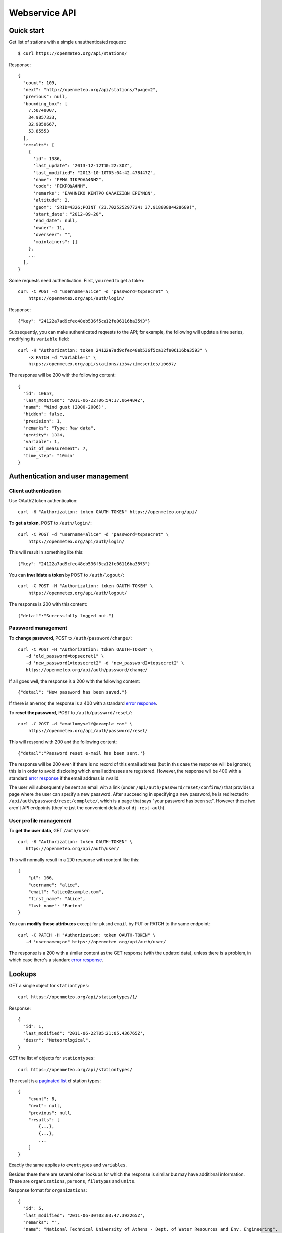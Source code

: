 .. _webservice-api:

==============
Webservice API
==============

Quick start
===========

Get list of stations with a simple unauthenticated request::

    $ curl https://openmeteo.org/api/stations/

Response::

    {
      "count": 109,
      "next": "http://openmeteo.org/api/stations/?page=2",
      "previous": null,
      "bounding_box": [
        7.58748007,
        34.9857333,
        32.9850667,
        53.85553
      ],
      "results": [
        {
          "id": 1386,
          "last_update": "2013-12-12T10:22:30Z",
          "last_modified": "2013-10-10T05:04:42.478447Z",
          "name": "ΡΕΜΑ ΠΙΚΡΟΔΑΦΝΗΣ",
          "code": "ΠΙΚΡΟΔΑΦΝΗ",
          "remarks": "ΕΛΛΗΝΙΚΟ ΚΕΝΤΡΟ ΘΑΛΑΣΣΙΩΝ ΕΡΕΥΝΩΝ",
          "altitude": 2,
          "geom": "SRID=4326;POINT (23.7025252977241 37.91860884428689)",
          "start_date": "2012-09-20",
          "end_date": null,
          "owner": 11,
          "overseer": "",
          "maintainers": []
        },
        ...
      ],
    }

Some requests need authentication. First, you need to get a token::

   curl -X POST -d "username=alice" -d "password=topsecret" \
       https://openmeteo.org/api/auth/login/

Response::

   {"key": "24122a7ad9cfec48eb536f5ca12fe06116ba3593"}

Subsequently, you can make authenticated requests to the API; for example, the
following will update a time series, modifying its ``variable`` field::

    curl -H "Authorization: token 24122a7ad9cfec48eb536f5ca12fe06116ba3593" \
        -X PATCH -d "variable=1" \
        https://openmeteo.org/api/stations/1334/timeseries/10657/

The response will be 200 with the following content::

    {
      "id": 10657,
      "last_modified": "2011-06-22T06:54:17.064484Z",
      "name": "Wind gust (2000-2006)",
      "hidden": false,
      "precision": 1,
      "remarks": "Type: Raw data",
      "gentity": 1334,
      "variable": 1,
      "unit_of_measurement": 7,
      "time_step": "10min"
    }

Authentication and user management
==================================

Client authentication
---------------------

Use OAuth2 token authentication::

   curl -H "Authorization: token OAUTH-TOKEN" https://openmeteo.org/api/

To **get a token**, POST to ``/auth/login/``::

   curl -X POST -d "username=alice" -d "password=topsecret" \
       https://openmeteo.org/api/auth/login/

This will result in something like this::

   {"key": "24122a7ad9cfec48eb536f5ca12fe06116ba3593"}

You can **invalidate a token** by POST to ``/auth/logout/``::

   curl -X POST -H "Authorization: token OAUTH-TOKEN" \
       https://openmeteo.org/api/auth/logout/

The response is 200 with this content::

    {"detail":"Successfully logged out."}

Password management
-------------------

To **change password**, POST to ``/auth/password/change/``::

    curl -X POST -H "Authorization: token OAUTH-TOKEN" \
       -d "old_password=topsecret1" \
       -d "new_password1=topsecret2" -d "new_password2=topsecret2" \
       https://openmeteo.org/api/auth/password/change/

If all goes well, the response is a 200 with the following content::

    {"detail": "New password has been saved."}

If there is an error, the response is a 400 with a standard `error response`_.

To **reset the password**, POST to ``/auth/password/reset/``::

   curl -X POST -d "email=myself@example.com" \
       https://openmeteo.org/api/auth/password/reset/

This will respond with 200 and the following content::

    {"detail":"Password reset e-mail has been sent."}

The response will be 200 even if there is no record of this email
address (but in this case the response will be ignored); this is in
order to avoid disclosing which email addresses are registered. However,
the response will be 400 with a standard `error response`_ if the email
address is invalid.

The user will subsequently be sent an email with a link (under
``/api/auth/password/reset/confirm/``) that provides a page where the
user can specify a new password. After succeeding in specifying a new
password, he is redirected to ``/api/auth/password/reset/complete/``,
which is a page that says "your password has been set". However these
two aren't API endpoints (they're just the convenient defaults of
``dj-rest-auth``).

User profile management
-----------------------

To **get the user data**, GET ``/auth/user``::

    curl -H "Authorization: token OAUTH-TOKEN" \
       https://openmeteo.org/api/auth/user/

This will normally result in a 200 response with content like this::

    {
        "pk": 166,
        "username": "alice",
        "email": "alice@example.com",
        "first_name": "Alice",
        "last_name": "Burton"
    }

You can **modify these attributes** except for ``pk`` and ``email`` by
PUT or PATCH to the same endpoint::

    curl -X PATCH -H "Authorization: token OAUTH-TOKEN" \
       -d "username=joe" https://openmeteo.org/api/auth/user/

The response is a 200 with a similar content as the GET response (with
the updated data), unless there is a problem, in which case there's a
standard `error response`_.

Lookups
=======

GET a single object for ``stationtypes``::

    curl https://openmeteo.org/api/stationtypes/1/

Response::

    {
      "id": 1,
      "last_modified": "2011-06-22T05:21:05.436765Z",
      "descr": "Meteorological",
    }

GET the list of objects for ``stationtypes``::

    curl https://openmeteo.org/api/stationtypes/

The result is a `paginated list`_ of station types::

    {
        "count": 8,
        "next": null,
        "previous": null,
        "results": [
            {...},
            {...},
            ...
        ]
    }

Exactly the same applies to ``eventtypes`` and ``variables``.

Besides these there are several other lookups for which the response is
similar but may have additional information. These are
``organizations``, ``persons``, ``filetypes`` and ``units``.

Response format for ``organizations``::

    {
      "id": 5,
      "last_modified": "2011-06-30T03:03:47.392265Z",
      "remarks": "",
      "name": "National Technical University of Athens - Dept. of Water Resources and Env. Engineering",
      "acronym": "N.T.U.A. - D.W.R.E.",
    }

Response format for ``persons``::

    {
        "id": 17,
        "last_modified": null,
        "remarks": "",
        "last_name": "Christofides",
        "first_name": "Antonis",
        "middle_names": "Michael",
        "initials": "A. C.",
    }

Response format for ``filetypes``::

  {
    "id": 7,
    "last_modified": "2011-06-22T05:04:03.461401Z",
    "descr": "png Picture",
    "mime_type": "image/png"
  }

Response format for ``units``::

  {
    "id": 614,
    "last_modified": null,
    "descr": "Square metres",
    "symbol": "m²",
    "variables": []
  }

Stations
========

Station detail
--------------

You can GET the detail of a single station at ``/api/stations/ID/``::

    curl https://openmeteo.org/api/stations/1334/

Response::

    {
      "id": 1386,
      "last_update": "2013-12-12T10:22:30Z",
      "last_modified": "2013-10-10T05:04:42.478447Z",
      "name": "ΡΕΜΑ ΠΙΚΡΟΔΑΦΝΗΣ",
      "code": "ΠΙΚΡΟΔΑΦΝΗ",
      "remarks": "ΕΛΛΗΝΙΚΟ ΚΕΝΤΡΟ ΘΑΛΑΣΣΙΩΝ ΕΡΕΥΝΩΝ",
      "altitude": 2,
      "geom": "SRID=4326;POINT (23.7025252977241 37.91860884428689)",
      "start_date": "2012-09-20",
      "end_date": null,
      "owner": 11,
      "overseer": "",
      "maintainers": []
    }

List stations
-------------

GET the list of stations at ``/stations/``::

    curl https://openmeteo.org/api/stations/

The result is a `paginated list`_ of stations::

    {
        "count": 109,
        "next": "http://openmeteo.org/api/stations/?page=2",
        "previous": null,
        "bounding_box": [7.58748, 37.03330, 26.88787, 53.85553]
        "results": [
            {...},
            {...},
            ...
        ]
    }

Except for the standard `paginated list`_ attributes ``count``,
``next``, ``previous`` and ``results``, the returned object also
contains ``bounding_box``: this is the rectangle that encloses all
stations this query returns (not only of this page): longitude and
latitude of lower left corner, longitude and latitude of top right
corner.

Search stations
---------------

Limit the returned stations with the ``q`` parameter. The following will
return all stations where **the specified words appear anywhere** in the
name, remarks, owner name, or timeseries remarks. The match is case
insensitive, and the words are actually substrings (i.e. they can match
part of a word)::

    curl 'https://openmeteo.org/api/stations/?q=athens+research'

The search string specified by ``q`` consists of space-delimited search
terms.  The result set is the "and" of all search terms. If a search
term does not contain a colon (``:``), it is searched mostly everywhere,
as explained above.  If it does contain a colon, then the form of the
search term is :samp:`{search_type}:{words}`. The ``words`` cannot
contain a space (this is rarely a problem; instead of searching for
"ionian islands", searching for "ionian" is usually fine). Search terms
where the ``search_type`` isn't recognized are ignored.

You can search specifically **by owner**::

    curl 'https://openmeteo.org/api/stations/?q=owner:ntua'

Or **by type**::

    curl 'https://openmeteo.org/api/stations/?q=type:meteorological'

Or **by variable** (i.e. one of the timeseries of the station refers to that
variable)::

    curl 'https://openmeteo.org/api/stations/?q=variable:temperature'

You can also search **by bounding box**. The following will find
stations that are enclosed in the specified rectangle (the numbers are
longitude and latitude of lower-left and top-right corner)::

    curl 'https://openmeteo.org/api/stations/?q=bbox:22.5,37.0,24.3,39.1'

You can include **only stations that have time series** by specifying
the search term ``ts_only:``, without a search word::

    curl 'https://openmeteo.org/api/stations/?q=ts_only:'

Finally, ``ts_has_years`` can limit to stations based on **the range of
their time series**. The following will find stations that have at least
one time series containing records in 1988, at least one time series
containing records in 1989, and at least one time series containing
records in 2004::

    curl 'https://openmeteo.org/api/stations/?q=ts_has_years:1988,1989,2004'

Sort the list of stations
-------------------------

Sort the returned stations with the ``sort`` parameter, which can be
specified many times. This will sort by start date, then by name::

    curl 'https://openmeteo.org/api/stations/?sort=start_date&sort=name'

Export stations in a CSV
------------------------

Sometimes users want to get the list of stations and process it in a
spreadsheet. This does this::

    curl https://openmeteo.org/api/stations/csv/ >data.zip

The list can be sorted and filtered with the ``q`` and ``sort``
parameters as explained above. The result is a zip file that contains a
CSV with the stations and a CSV with all the time series (their metadata
only) of these stations. These lists contain all the columns, so users
can do whatever they want with them.

Create, update or delete stations
---------------------------------

DELETE a station::

    curl -X DELETE -H "Authorization: token OAUTH-TOKEN" \
        https://openmeteo.org/api/stations/1334/

The response is normally 204 (no content) or 404.

POST to create a station::

    curl -X POST -H "Authorization: token OAUTH-TOKEN" \
        -d "name=My station" -d "geom=POINT(20.94565 39.12102)" \
        -d "owner=11" https://openmeteo.org/api/stations/

The response is a 201 with a similar content as the GET detail response
(with the new data), unless there is a problem, in which case there's a
standard `error response`_.

When specifying nested objects, these objects are not created or
updated—only the id is used and a reference to the nested object with
that id is created.

PUT or PATCH a station::

    curl -X PATCH -H "Authorization: token OAUTH-TOKEN" \
        -d "name=Your station" https://openmeteo.org/api/stations/1334/

The response is a 200 with a similar content as the GET detail response
(with the updated data), unless there is a problem, in which case
there's a standard `error response`_. Nested objects are handled in the same
way as for POST (see above).

Time series groups
==================

Time series group detail
------------------------

You can GET the detail of a single time series group at
``/api/stations/XXX/timeseriesgroups/YYY/``::

   curl https://openmeteo.org/api/stations/1403/timeseriesgroups/483/

Response::

   {
       "id": 522,
       "last_modified": "2015-04-05T05:33:41.140506-05:00",
       "name": "Temperature",
       "hidden": false,
       "precision": 2,
       "remarks": "",
       "gentity": 1403,
       "variable": 5683,
       "unit_of_measurement": 14,
   }

List time series groups
-----------------------

GET the list of time series groups for a station at
``/api/stations/XXX/timeseriesgroups/``::

   curl https://openmeteo.org/api/stations/1403/timeseriesgroups/

The result is a `paginated list`_ of time series groups::

    {
        "count": 13,
        "next": null,
        "previous": null,
        "results": [
            {...},
            {...},
            ...
        ]
    }

Create, update or delete time series groups
-------------------------------------------

DELETE a time series group::

    curl -X DELETE -H "Authorization: token OAUTH-TOKEN" \
        https://openmeteo.org/api/stations/1334/timeseriesgroups/851/

The response is normally 204 (no content) or 404.

POST to create a time series group::

    curl -X POST -H "Authorization: token OAUTH-TOKEN" \
        -d "name=My time series group" -d "gentity=1334" \
        -d "variable=5" -d "unit_of_measurement=3" \
        -d "precision=2" \
        https://openmeteo.org/api/stations/1334/timeseriesgroups/

The response is a 201 with a similar content as the GET detail response
(with the new data), unless there is a problem, in which case there's a
standard `error response`_.

PUT or PATCH a time series group::

    curl -X PATCH -H "Authorization: token OAUTH-TOKEN" \
        -d "precision=1" \
        https://openmeteo.org/api/stations/1334/timeseriesgroups/851/

The response is a 200 with a similar content as the GET detail response
(with the updated data), unless there is a problem, in which case
there's a standard `error response`_.

Time series
===========

Time series detail
------------------

You can GET the detail of a single time series at
``/api/stations/XXX/timeseriesgroups/YYY/timeseries/ZZZ/``::

    curl https://openmeteo.org/api/stations/1403/timeseriesgroups/483/timeseries/9511/

Response::

    {
        "id": 9511,
        "last_modified": "2015-04-05T05:33:41.140506-05:00",
        "type": "Initial",
        "time_step": "10min",
        "timeseries_group": 483
    }

The ``type`` is one of Initial, Checked, Regularized, and Aggregated.

List time series
----------------

GET the list of time series for a group at
``/api/stations/XXX/timeseriesgroups/YYY/timeseries/``::

    curl https://openmeteo.org/api/stations/1403/timeseriesgroups/483/timeseries/

The result is a `paginated list`_ of time series::

    {
        "count": 5,
        "next": null,
        "previous": null,
        "results": [
            {...},
            {...},
            ...
        ]
    }

Create time series
------------------

POST to create a time series::

    curl -X POST -H "Authorization: token OAUTH-TOKEN" \
        -d "timeseries_group=42" -d "type=Initial"-d "time_step=H" \
        https://openmeteo.org/api/stations/5/timeseriesgroups/42/timeseries/

The response is a 201 with a similar content as the GET detail response
(with the new data), unless there is a problem, in which case there's a
standard `error response`_.

When specifying nested objects, these objects are not created or
updated—only the id is used and a reference to the nested object with
that id is created.

Time series data
----------------

**GET the data** of a time series in CSV by appending ``data/`` to the
URL::

    curl https://openmeteo.org/api/stations/1334/timeseriesgroup/232/timeseries/10659/data/

Example of response::

    1998-12-10 16:40,6.3,
    1998-12-10 16:50,6.1,
    1998-12-10 17:00,6.0,
    1998-12-10 17:10,5.6,
    ...

You can specify the **time zone** of the timestamps with the ``timezone``
parameter::

    curl https://openmeteo.org/api/stations/1334/timeseriesgroup/232/timeseries/10659/data/?timezone=UTC

Appropriate values for ``timezone`` are from the Olson database.

You can specify which part of the time series to get with the
``start_date`` and ``end_date`` parameters. These are ISO8601 strings
which may contain a time zone. If they do not contain a time zone, the
:attr:`~enhydris.models.gentity.display_timezone` is assumed. (The
``timezone`` parameter indicated above affects only the time zone of the
returned timestamps.)

Instead of CSV, you can **get HTS** by specifying the parameter
``fmt=hts``::

    curl 'https://openmeteo.org/api/stations/1334/timeseriesgroup/235/timeseries/10659/data/?fmt=hts`

Response::

    Count=926108
    Title=Temperature (from 1998)
    Comment=NTUA University Campus of Zografou
    Comment=
    Comment=Type: Raw data
    Timezone=Etc/GMT-2 (UTC+0200)
    Time_step=10,0
    Variable=Mean temperature
    Precision=1
    Location=23.787430 37.973850 4326
    Altitude=219.00

    1998-12-10 16:40,6.3,
    1998-12-10 16:50,6.1,
    1998-12-10 17:00,6.0,
    1998-12-10 17:10,5.6,
    ...

**Get only the last record** of the time series (in CSV) with ``bottom/``::

    curl https://openmeteo.org/api/stations/1334/timeseriesgroup/235/timeseries/10659/bottom/

Response::

    2018-07-09 11:19,0.000000,

**Append data** to the time series::

    curl -X POST -H "Authorization: token OAUTH-TOKEN" \
        -d $'timeseries_records=2018-12-19T11:50,25.0,\n2018-12-19T12:00,25.1,\n' \
        -d 'timezone=Etc/GMT-2' \
        https://openmeteo.org/api/stations/1334/timeseriesgroups/235/timeseries/10659/data/

(The ``$'...'`` is a bash idiom that does nothing more than escape the
``\n`` in the string.)

The response is normally 204 (no content).

Time series chart data
----------------------

GET statistics for timeseries data in intervals by appending ``chart/``::

    curl https://openmeteo.org/api/stations/1334/timeseries/232/chart/

Example of response::

    [
      {
        "timestamp": 1579292086,
        "min": "1.00",
        "max": "18.00",
        "mean": 14.00"
      },
      {
        "timestamp": 1580079590,
        "min": "4.00",
        "max": "22.00",
        "mean": "18.53"
      },
      ...
    ]


You can provide time limits using the following query parameters
``start_date=<TIME>&end_date=<TIME>``.  For instance, to request data prior to
2015 only, we can make the following request::

    curl 'https://openmeteo.org/api/stations/1334/timeseries/232/chart/?end_date=2015-01-01T00:00`

The purpose of this endpoint is to be used when creating a chart for the
time series. When the user pans or zooms the chart, a new request with
different ``start_date`` and/or ``end_date`` is made. While transferring
the entire time series to the client would be simpler, it can be too
large. This endpoint only provides 200 points, so the transfer is
instant.

What the endpoint does is divide the time between ``start_date`` and
``end_date`` (or the entire time series time range) in 200 intervals.
For each interval it returns the interval's statistics and the middle of
the interval as the timestamp.

Other items of stations
=======================

Media and other station files
-----------------------------

List station files::

    curl https://openmeteo.org/api/stations/1334/files/

Response::

    {
      "count": 8,
      "next": null,
      "previous": null,
      "results": [
        {
          "id": 39,
          "last_modified": "2011-06-22T07:53:01.349877Z",
          "date": "1998-01-05",
          "content": "https://openmeteo.org/media/gentityfile/imported_hydria_gentityfile_1334-4.jpg",
          "descr": "West view",
          "remarks": "",
          "gentity": 1334
        },
        ...
      ]
    }

Or you can get the detail of a single one::

    curl https://openmeteo.org/api/stations/1334/files/39/

Response::

    {
      "id": 39,
      "last_modified": "2011-06-22T07:53:01.349877Z",
      "date": "1998-01-05",
      "content": "https://openmeteo.org/media/gentityfile/imported_hydria_gentityfile_1334-4.jpg",
      "descr": "West view",
      "remarks": "",
      "gentity": 1334
    },

Get content of such files::

    curl https://openmeteo.org/api/stations/1334/files/39/content/

The response is the contents of the file (usually binary data). The
response headers contain the appropriate ``Content-Type`` (derived from
the file's extension).

Events
------

List or get detail of station events::

    curl https://openmeteo.org/api/stations/1334/events/
    curl https://openmeteo.org/api/stations/1334/events/524/

Response example for the detail request::

    {
      "id": 524,
      "last_modified": null,
      "date": "1998-12-10",
      "user": "",
      "report": "Added air temperature and humidity sensor.",
      "gentity": 1334,
      "type": 2
    },

For the list request, the result is a `paginated list`_ of items.


.. _paginated list:

Pagination
==========

Some responses contain a paginated list. This has the following format::

    {
      "count": 109,
      "next": "http://openmeteo.org/api/stations/?page=2",
      "previous": null,
      "results": [
          {...},
          {...},
          {...},
          ...
        ]
    }

The returned object contains the following attributes:

**results**
   A list of items. Up to 20 items are returned (but this is
   configurable by specifying ``REST_FRAMEWORK["PAGE_SIZE"]`` in the
   settings).

**count**
   The total number of items this request returns.  If they are 20 or
   fewer, there is no other page.

**next**, **previous**
   The URLs for the next and previous page of results.


.. _error response:

Error responses
===============

When there is an error with the data of a POST, PATCH or PUT request,
the response code is 400 and the content has an error message for each
problematic field. For example::

    curl -v -X POST -H "Authorization: token OAUTH-TOKEN" \
    -d "gentity=1334" -d "variable=1234" \
    https://openmeteo.org/api/stations/1334/timeseries/

Response::

    {
      "unit_of_measurement": [
        "This field is required."
      ],
      "variable": [
        "Invalid pk \"1234\" - object does not exist."
      ]
    }

If there is an error that does not apply to a specific field but to the
data as a whole, the error message goes into ``non_field_errors``::

   {
     "non_field_errors": [
       "A time series with timeseries_group_id=2 and type=Initial already exists"
     ]
   }
